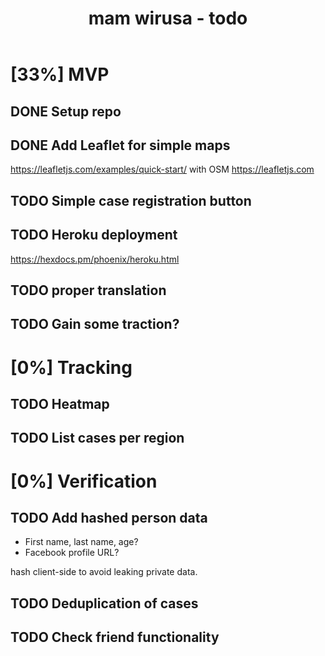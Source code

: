 #+TITLE: mam wirusa - todo
* [33%] MVP
** DONE Setup repo
** DONE Add Leaflet for simple maps
https://leafletjs.com/examples/quick-start/ with OSM https://leafletjs.com
** TODO Simple case registration button
** TODO Heroku deployment
https://hexdocs.pm/phoenix/heroku.html
** TODO proper translation
** TODO Gain some traction?
* [0%] Tracking
** TODO Heatmap
** TODO List cases per region
* [0%] Verification
** TODO Add hashed person data
- First name, last name, age?
- Facebook profile URL?
hash client-side to avoid leaking private data.
** TODO Deduplication of cases
** TODO Check friend functionality
